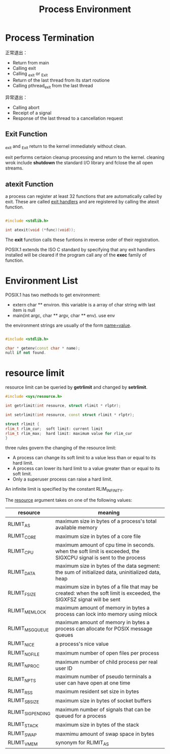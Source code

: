 #+TITLE: Process Environment

* Process Termination

正常退出：
+ Return from main
+ Calling exit
+ Calling _exit or _Exit
+ Return of the last thread from its start routione
+ Calling pthread_exit from the last thread

异常退出：
+ Calling abort
+ Receipt of a signal
+ Response of the last thread to a cancellation request


** Exit Function

_exit and _Exit return to the kernel immediately without clean.

exit performs certaion cleanup processing and return to the kernel. cleaning
wrok include *shutdown* the standard I/O library and fclose the all open
streams.


** atexit Function

a process can register at least 32 functions that are automatically called by
exit. These are called _exit handlers_ and are registered by calling the atexit
function.

#+BEGIN_SRC cpp

#include <stdlib.h>

int atexit(void (*func)(void));

#+END_SRC

The *exit* function calls these funtions in reverse order of their registration.

POSIX.1 extends the ISO C standard by specifying that any exit handlers
installed will be cleared if the program call any of the *exec* family of
function.

* Environment List

POSIX.1 has two methods to get environment:
+ extern char ** environ. this variable is a array of char string with last
  item is null
+ main(int argc, char ** argv, char ** env). use env

the environment strings are usually of the form _name=value_.

#+BEGIN_SRC cpp

#include <stdlib.h>

char * getenv(const char * name);
null if not found.
#+END_SRC

* resource limit

resource limit can be queried by *getrlimit* and changed by *setrlimit*.

#+BEGIN_SRC cpp
#include <sys/resource.h>

int getrlimit(int resource, struct rlimit * rlptr);

int setrlimit(int resource, const struct rlimit * rlptr);

struct rlimit {
rlim_t rlim_cur;  soft limit: current limit
rlim_t rlim_max;  hard limit: maximum value for rlim_cur
}

#+END_SRC

three rules govern the changing of the resource limit:
+ A process can change its soft limit to a value less than or equal to its hard
  limit.
+ A process can lower its hard limit to a value greater than or equal to its
  soft limit.
+ Only a superuser process can raise a hard limit.

  
An infinite limit is specified by the constant RLIM_INFINITY.

The _resource_ argument takes on one of the following values:
| resource          | meaning                                                                                                               |
|-------------------+-----------------------------------------------------------------------------------------------------------------------|
| RLIMIT_AS         | maximum size in bytes of a process's total available memory                                                           |
| RLIMIT_CORE       | maximum size in bytes of a core file                                                                                  |
| RLIMIT_CPU        | maximum amount of cpu time in seconds. when the soft limit is exceeded, the SIGXCPU signal is sent to the process     |
| RLIMIT_DATA       | maximum size in bytes of the data segment: the sum of initialized data, uninitialized data, heap                      |
| RLIMIT_FSIZE      | maximum size in bytes of a file that may be created: when the soft limit is exceeded, the SIGXFSZ signal will be sent |
| RLIMIT_MEMLOCK    | maximum amount of memory in bytes a process can lock into memory using mlock                                          |
| RLIMIT_MSGQUEUE   | maximum amount of memory in bytes a process can allocate for POSIX message queues                                     |
| RLIMIT_NICE       | a process's nice value                                                                                                |
| RLIMIT_NOFILE     | maximum number of open files per process                                                                              |
| RLIMIT_NPROC      | maximum number of child process per real user ID                                                                      |
| RLIMIT_NPTS       | maximum number of pseudo terminals a user can have open at one time                                                   |
| RLIMIT_RSS        | maximum resident set size in bytes                                                                                    |
| RLIMIT_SBSIZE     | maximum size in bytes of socket buffers                                                                               |
| RLIMIT_SIGPENDING | maximum number of signals that can be queued for a process                                                            |
| RLIMIT_STACK      | maximum size in bytes of the stack                                                                                    |
| RLIMIT_SWAP       | maxmimu amount of swap space in bytes                                                                                 |
| RLIMIT_VMEM       | synonym for RLIMIT_AS                                                                                                 |





